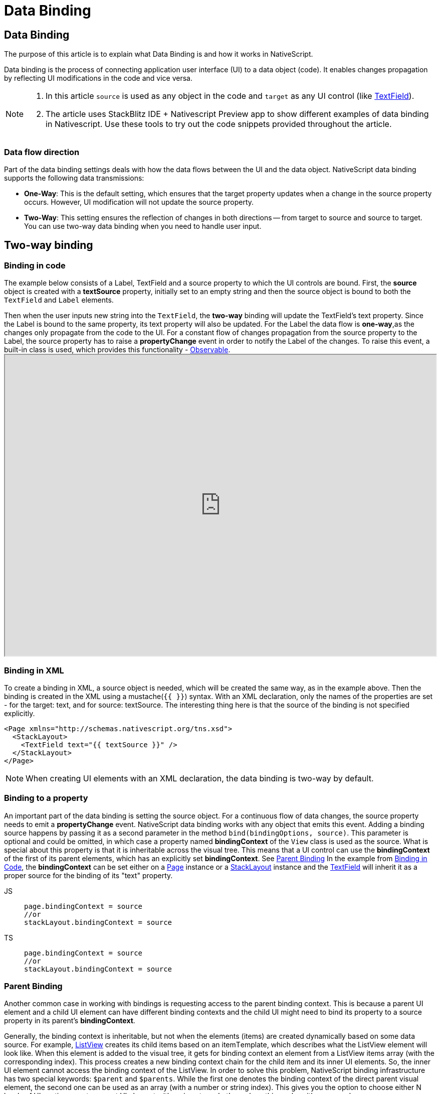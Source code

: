 = Data Binding

== Data Binding

The purpose of this article is to explain what Data Binding is and how it works in NativeScript.

Data binding is the process of connecting application user interface (UI) to a data object (code).
It enables changes propagation by reflecting UI modifications in the code and vice versa.

[NOTE]
====
. In this article `source` is used as any object in the code and `target` as any UI control (like link:/ui/components.html#textfield[TextField]).
. The article uses StackBlitz IDE + Nativescript Preview app to show different examples of data binding in Nativescript.
Use these tools to try out the code snippets provided throughout the article.
====

=== Data flow direction

Part of the data binding settings deals with how the data flows between the UI and the data object.
NativeScript data binding supports the following data transmissions:

* *One-Way*: This is the default setting, which ensures that the target property updates when a change in the source property occurs.
However, UI modification will not update the source property.
* *Two-Way*: This setting ensures the reflection of changes in both directions -- from target to source and source to target.
You can use two-way data binding when you need to handle user input.

== Two-way binding

=== Binding in code

The example below consists of a Label, TextField and a source property to which the UI controls are bound.
First, the *source* object is created with a *textSource* property, initially set to an empty string and then the source object is bound to both the `TextField` and `Label` elements.

Then when the user inputs new string into the `TextField`, the *two-way* binding will update the TextField's text property.
Since the Label is bound to the same property, its text property will also be updated.
For the Label the data flow is *one-way*,as the changes only propagate from the code to the UI.
For a constant flow of changes propagation from the source property to the Label, the source property has to raise a *propertyChange* event in order to notify the Label of the changes.
To raise this event, a built-in class is used, which provides this functionality - xref:/nativescript-core/observable.adoc[Observable].+++<iframe width="100%" height="600px" src="https://stackblitz.com/edit/nativescript-stackblitz-templates-itpjy3?embed=1&hideExplorer=0&file=app/main-view-model.ts">++++++</iframe>+++

//TODO: Include Stackblitz the right way

=== Binding in XML

To create a binding in XML, a source object is needed, which will be created the same way, as in the example above.
Then the binding is created in the XML using a mustache(`{{ }}`) syntax.
With an XML declaration, only the names of the properties are set - for the target: text, and for source: textSource.
The interesting thing here is that the source of the binding is not specified explicitly.

[,xml]
----
<Page xmlns="http://schemas.nativescript.org/tns.xsd">
  <StackLayout>
    <TextField text="{{ textSource }}" />
  </StackLayout>
</Page>
----

[NOTE]
====
When creating UI elements with an XML declaration, the data binding is two-way by default.
====

=== Binding to a property

An important part of the data binding is setting the source object.
For a continuous flow of data changes, the source property needs to emit a *propertyChange* event.
NativeScript data binding works with any object that emits this event.
Adding a binding source happens by passing it as a second parameter in the method `bind(bindingOptions, source)`.
This parameter is optional and could be omitted, in which case a property named *bindingContext* of the `View` class is used as the source.
What is special about this property is that it is inheritable across the visual tree.
This means that a UI control can use the *bindingContext* of the first of its parent elements, which has an explicitly set *bindingContext*.
See link:/architecture-concepts/data-binding.md#parent-binding[Parent Binding] In the example from link:/architecture-concepts/data-binding.md#binding-in-code[Binding in Code], the *bindingContext* can be set either on a link:/ui/components.md#page[Page] instance or a link:/ui/components.md#stacklayout[StackLayout] instance and the link:/ui/components.md#textfield[TextField] will inherit it as a proper source for the binding of its "text" property.

//TODO: Fix links

[tabs]
====
JS::
+
[,js]
----
page.bindingContext = source
//or
stackLayout.bindingContext = source
----

TS::
+
[,ts]
----
page.bindingContext = source
//or
stackLayout.bindingContext = source
----
====

=== Parent Binding

Another common case in working with bindings is requesting access to the parent binding context.
This is because a parent UI element and a child UI element can have different binding contexts and the child UI might need to bind its property to a source property in its parent's *bindingContext*.

Generally, the binding context is inheritable, but not when the elements (items) are created dynamically based on some data source.
For example, link:/ui/components.md#listview[ListView] creates its child items based on an itemТemplate, which describes what the ListView element will look like.
When this element is added to the visual tree, it gets for binding context an element from a ListView items array (with the corresponding index).
This process creates a new binding context chain for the child item and its inner UI elements.
So, the inner UI element cannot access the binding context of the ListView.
In order to solve this problem, NativeScript binding infrastructure has two special keywords: `$parent` and `$parents`.
While the first one denotes the binding context of the direct parent visual element, the second one can be used as an array (with a number or string index).
This gives you the option to choose either N levels of UI nesting or get a parent UI element with a given type.
Let's see how this works with an example.+++<iframe width="100%" height="600px" src="https://stackblitz.com/edit/nativescript-stackblitz-templates-y6sj7k?embed=1&hideExplorer=0&&file=app/main-page.xml">++++++</iframe>+++

[NOTE]
====
If the value of the `items` property of the `ListView` is an array of plain elements(numbers,string, dates) as in the preceeding example, you use the `$value` variable to access the current item of the array.

If it is an array of objects,you use the current object property name as the variable name.
====

=== Binding to an event in XML

There is an option to bind a function to execute on a specific event.
This option is available only through an XML declaration.
To implement such a functionality, the source object should have an event handler function.
The following is an example of binding a function on a button `tap` event.

[tabs]
====
HTML::
+
[,html]
----
<StackLayout>
  <button text="Test Button For Binding" tap="{{ onTap }}" />
</StackLayout>
----

JS::
+
[,js]
----
source.set('onTap', function (eventData) {
  console.log('button is tapped!')
})
page.bindingContext = source
----

TS::
+
[,ts]
----
source.set('onTap', function (eventData) {
  console.log('button is tapped!')
})
page.bindingContext = source
----
====

[NOTE]
====
Be aware that if there is a button with an event handler function *onTap* within the page code-behind (more info about XML declarations, and *onTap* function within the *bindingContext* object, then there will not be two event handlers hooked up for that button.
For executing the function in the code behind, the following syntax should be used in the XML - *tap="onTap"* and for the function from the bindingContext - *tap="{{ onTap }}"*.
====

=== Using expressions for bindings

You can create a custom expression for bindings.
Custom expressions could help in cases when a certain logic should be applied to the UI, while keeping the underlying business data and logic clear.
To be more specific, let's see a basic binding expression example.
The result should be a TextField element that will display the value of the sourceProperty followed by " some static text" string.

[,html]
----
<Page xmlns="http://schemas.nativescript.org/tns.xsd">
  <StackLayout>
    <TextField text="{{ sourceProperty, sourceProperty + ' some static text' }}" />
  </StackLayout>
</Page>
----

[NOTE]
====
Binding expression could be used without explicitly named source property.
In that case `$value` is used as a source property.
However this could lead to problems when a nested property should be observed for changes (e.g.
_item.nestedProp_).
$value represents bindingContext and when any property of the bindingContext is changed expression will be evaluated.
Since nestedProp is not a property of the bindingContext in _item.nestedProp_ then there will be no propertyChange listener attached and changes to _nestedProp_ will not be populated to UI.
So it is a good practice to specify which property should be used as a source property in order to eliminate such issues.
====

The full binding syntax contains three parameters:

. The first parameter is the source property, which will be listened to for changes.
. The second parameter is the expression that will be evaluated.
. The third parameter states whether the binding is two-way or not.

As mentioned earlier, XML declaration creates a two-way binding by default, so in the example, the third parameter could be omitted.
Keeping the other two properties means that the custom expression will be evaluated only when the sourceProperty changes.
The first parameter could also be omitted;
if you do that, then the custom expression will not be evaluated every time the bindingContext changes.
Thus, the recommended syntax is to include two parameters in the XML declaration, as in our example - the property of interest and the expression, which has to be evaluated.

=== Supported Expressions

NativeScript supports different kind of expressions including:

[options="header"]
|===
|Feature |Example |Description
|`property access`
|`obj1.obj2.prop1`
|Resulting in the value of the `prop1` property of the object `obj2`. Expressions in binding are based on polymer expressions, which supports re-evaluation of expression when any value within the dot (`.`) chain is changed. NativeScript uses expressions only in context of bindings (for now), so a binding expression will be re-evaluated only when the binding source property is changed (due to performance considerations).The expression part will not observe and therefore will not initiate re-evaluation.
|array access
|`arrayVar[indexVar]`
|Taking the value of an element in an array (arrayVar) accessed by a valid index for that array (indexVar).
|logical operators
|`!var1`
|Reversing the logical state of the operand - logical not.
|unary operators
|`+var1`, `-var2`
|Converts `var1` into a number. Converts `var2` to a number and negates it.
|binary operators
|`var1 + var2`
|Adding the value of `var2` to `var1`. Supported operators: `+`, `-`, `*`, `/`, `%`.
|comparison operators
|`var1 > var2`
|Comparing whether the value of `var1` is more than the value of `var2`. Other supported operators: `<`, `>`, `+<=+`, `>=`, `==`, `!=`, `===`, `!==`.
|logical comparison operators
|`var1>1 && var2>1`
|Evaluating whether the value of `var1` is more than 1 `AND` the value of `var2` is more than 2. Supported operators: `&&`, `\|\|`.
|ternary operator
|`var1 ? var2 : var3`
|Evaluating the value of `var1` and if `true`, returns `var2`, else returns `var3`.
|grouping parenthesis
|(a + b) * (c + d)
|
|function calls
|`myFunc(var1, var2, ..., varN)`
|Where `myFunc` is a function available in `bindingContext`(used as context for expression) or within application level resources. The value of the `var1` and `varN` will be used as parameter(s).
|filters
|`expression \| filter1(param1, ...) \| filter 2`
|A filter is an object or a function that is applied to the value of the expression. Within the context of binding, this feature is used as converters. For more information, see the dedicated topic Using Converters in Bindings.
|===

[NOTE]
====
Special characters need to be escaped as follows:
====

* " \=> \&quot;
* ' \=> \&apos;
* < \=> \<
* > \=> \>
* & \=> \& :::

=== Using converters in bindings

Speaking of a two-way binding, there is a common problem - having different ways of storing and displaying data.
Probably the best example here is the date and time objects.
Date and time information is stored as a number or a sequence of numbers (very useful for indexing, searching and other database operations), but this is not the best possible option for displaying date to the application user.
Also there is another problem when the user inputs a date (in the example below, the user types into a TextField).
The result of the user input will be a string, which will be formatted in accordance with the user's preferences.
This string should be converted to a correct date object.
Let's see how this could be handled with NativeScript binding.
The code below shows how to format a TextField input:

[tabs]
====
HTML::
+
[,html]
----
<Page navigatingTo="onNavigatingTo" xmlns="http://schemas.nativescript.org/tns.xsd">
  <StackLayout>
    <TextField text="{{ testDate, testDate | dateConverter('DD.MM.YYYY') }}" />
  </StackLayout>
</Page>
----

JS::
+
[,js]
----
import { fromObject } from '@nativescript/core'

export function onNavigatingTo(args) {
  const dateConverter = {
    toView(value, format) {
      let result = format
      const day = value.getDate()
      result = result.replace('DD', day < 10 ? `0${day}` : day)
      const month = value.getMonth() + 1
      result = result.replace('MM', month < 10 ? `0${month}` : month)
      result = result.replace('YYYY', value.getFullYear())

      return result
    },
    toModel(value, format) {
      const ddIndex = format.indexOf('DD')
      const day = parseInt(value.substr(ddIndex, 2), 10)
      const mmIndex = format.indexOf('MM')
      const month = parseInt(value.substr(mmIndex, 2), 10)
      const yyyyIndex = format.indexOf('YYYY')
      const year = parseInt(value.substr(yyyyIndex, 4), 10)
      const result = new Date(year, month - 1, day)

      return result
    }
  }

  const page = args.object
  const viewModel = fromObject({
    dateConverter,
    testDate: new Date()
  })

  page.bindingContext = viewModel
}
----

TS::
+
[,ts]
----
import { Page, EventData, fromObject } from '@nativescript/core'

export function onNavigatingTo(args: EventData) {
  const dateConverter = {
    toView(value, format) {
      let result = format
      const day = value.getDate()
      result = result.replace('DD', day < 10 ? '0' + day : day)
      const month = value.getMonth() + 1
      result = result.replace('MM', month < 10 ? '0' + month : month)
      result = result.replace('YYYY', value.getFullYear())

      return result
    },
    toModel(value, format) {
      const ddIndex = format.indexOf('DD')
      const day = parseInt(value.substr(ddIndex, 2), 10)
      const mmIndex = format.indexOf('MM')
      const month = parseInt(value.substr(mmIndex, 2), 10)
      const yyyyIndex = format.indexOf('YYYY')
      const year = parseInt(value.substr(yyyyIndex, 4), 10)
      const result = new Date(year, month - 1, day)

      return result
    }
  }

  const page = <Page>args.object
  const viewModel = fromObject({
    dateConverter,
    testDate: new Date()
  })

  page.bindingContext = viewModel
}
----
====

Note the special operator `\|` within the expression.
The above code snippet (both XML and JavaScript) will display a date in a `DD.MM.YYYY` format (`toView()` function), and when a new date is entered with the same format, it is converted to a valid Date object (`toModel()` function).
A Converter object should have one or two functions (`toView()` and `toModel()`) executed every time when a data should be converted.
The `toView()` function is called when data will be displayed to the end user as a value of any UI view, and the `toModel()` function will be called when there is an editable element (like TextField) and the user enters a new value.
In the case of one-way binding, the Converter object could have only a `toView()` function or it should be a function.
All converter functions have an array of parameters where the first parameter is the value that will be converted, and all other parameters are custom parameters defined in the converter definition.

[NOTE]
====
Any run-time error within the converter methods (`toView()` and `toModel()`) will be handled automatically and the application will not break, but the data in the view-model will not be altered (in case of error) and an error message with more information will be logged to the console.
To enable it, use the built-in xref:/nativescript-core/trace.adoc[Trace] with an `Trace.categories.Error` category.
A date converter is simplified just for the sake of the example and it is not supposed to be used as a fully functional converter from date to string and vice versa.
The best way to get a date from a user is to use a link:/ui/components.md#date-picker[DatePicker].
====

//TODO: fix links

A converter can accept not only static custom parameters, but any value from the bindingContext.
For example:

// TODO: XML OR HTML?

[tabs]
====
XML::
+
[,xml]
----
<Page navigatingTo="onNavigatingTo" xmlns="http://schemas.nativescript.org/tns.xsd">
  <StackLayout>
    <TextField text="{{ testDate, testDate | dateConverter(dateFormat) }}" />
  </StackLayout>
</Page>
----

TS::
+
[,ts]
----
import { Page, EventData, fromObject } from '@nativescript/core'

export function onNavigatingTo(args: EventData) {
  const dateConverter = {
    toView(value, format) {
      let result = format
      const day = value.getDate()
      result = result.replace('DD', day < 10 ? '0' + day : day)
      const month = value.getMonth() + 1
      result = result.replace('MM', month < 10 ? '0' + month : month)
      result = result.replace('YYYY', value.getFullYear())

      return result
    },
    toModel(value, format) {
      const ddIndex = format.indexOf('DD')
      const day = parseInt(value.substr(ddIndex, 2), 10)
      const mmIndex = format.indexOf('MM')
      const month = parseInt(value.substr(mmIndex, 2), 10)
      const yyyyIndex = format.indexOf('YYYY')
      const year = parseInt(value.substr(yyyyIndex, 4), 10)
      const result = new Date(year, month - 1, day)

      return result
    }
  }

  const page = <Page>args.object
  const viewModel = fromObject({
    dateConverter,
    dateFormat: 'DD.MM.YYYY',
    testDate: new Date()
  })

  page.bindingContext = viewModel
}
----
====

Setting a converter function and a parameter within the bindingContext is very useful for ensuring proper conversion of data.
However, this is not the case when link:/ui/components.md#listview[ListView] items should be bound.
The problem comes from the fact that the bindingContext of a ListView is the individual data items in the array, and to apply a converter, the converter and its parameters should be added to the each data item, which will result in multiple converter instances.
Tackling this problem with NativeScript is fairly simple.
the binding infrastructure search in the application level resources to find a proper converter and parameters.
So you could add the converters to the resources in the xref:/nativescript-core/application.adoc[Application] class.
To be more clear, examine the following example (both XML and JavaScript):

[tabs]
====
XML::
+
[,html]
----
<Page navigatingTo="onNavigatingTo" xmlns="http://schemas.nativescript.org/tns.xsd">
  <StackLayout>
    <ListView items="{{ items }}" height="200">
      <ListView.itemTemplate>
        <label text="{{ itemDate | dateConverter(dateFormat) }}" />
      </ListView.itemTemplate>
    </ListView>
  </StackLayout>
</Page>
----

JS::
+
[,js]
----
import { Application, Page, EventData, fromObject } from '@nativescript/core'

export function onNavigatingTo(args) {
  const list = []
  for (let i = 0; i < 5; i++) {
    list.push({ itemDate: new Date() })
  }

  const dateConverter = (value, format) => {
    let result = format
    const day = value.getDate()
    result = result.replace('DD', day < 10 ? `0${day}` : day)
    const month = value.getMonth() + 1
    result = result.replace('MM', month < 10 ? `0${month}` : month)
    result = result.replace('YYYY', value.getFullYear())

    return result
  }

  Application.getResources().dateConverter = dateConverter
  Application.getResources().dateFormat = 'DD.MM.YYYY'

  const page = args.object
  const viewModel = fromObject({
    items: list
  })

  page.bindingContext = viewModel
}
----

TS::
+
[,ts]
----
import { Application, Page, EventData, fromObject } from '@nativescript/core'

export function onNavigatingTo(args: EventData) {
  const list = []
  for (let i = 0; i < 5; i++) {
    list.push({ itemDate: new Date() })
  }

  const dateConverter = (value, format) => {
    let result = format
    const day = value.getDate()
    result = result.replace('DD', day < 10 ? '0' + day : day)
    const month = value.getMonth() + 1
    result = result.replace('MM', month < 10 ? '0' + month : month)
    result = result.replace('YYYY', value.getFullYear())

    return result
  }

  application.getResources().dateConverter = dateConverter
  application.getResources().dateFormat = 'DD.MM.YYYY'

  const page = <Page>args.object
  const viewModel = fromObject({
    items: list
  })

  page.bindingContext = viewModel
}
----
====

=== Stop binding

Generally there is no need to stop binding explicitly since a Binding object uses weak references, which prevents any memory leaks.
However, there are some scenarios where binding must be stopped.
In order to stop an existing data binding, just call the *unbind()* method with the target property name as the argument.

[,ts]
----
targetTextField.unbind('text')
----
